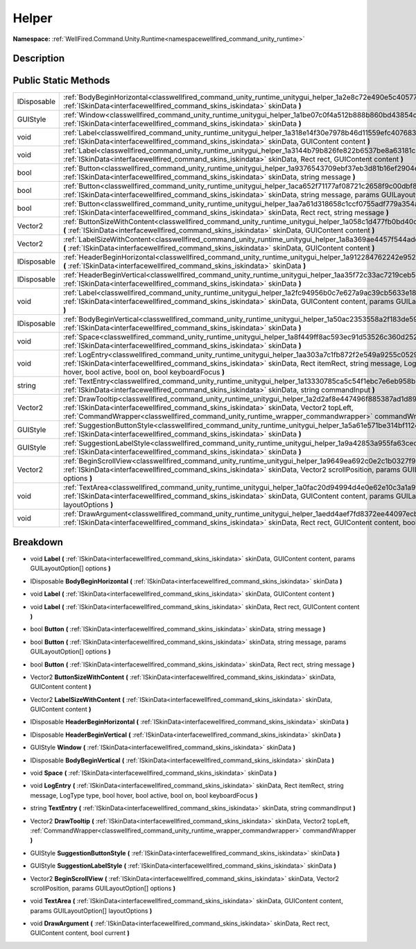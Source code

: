 .. _classwellfired_command_unity_runtime_unitygui_helper:

Helper
=======

**Namespace:** :ref:`WellFired.Command.Unity.Runtime<namespacewellfired_command_unity_runtime>`

Description
------------



Public Static Methods
----------------------

+--------------+--------------------------------------------------------------------------------------------------------------------------------------------------------------------------------------------------------------------------------------------------------------------------------------------------------------------+
|IDisposable   |:ref:`BodyBeginHorizontal<classwellfired_command_unity_runtime_unitygui_helper_1a2e8c72e490e5c40577b54679a1f5ff24>` **(** :ref:`ISkinData<interfacewellfired_command_skins_iskindata>` skinData **)**                                                                                                               |
+--------------+--------------------------------------------------------------------------------------------------------------------------------------------------------------------------------------------------------------------------------------------------------------------------------------------------------------------+
|GUIStyle      |:ref:`Window<classwellfired_command_unity_runtime_unitygui_helper_1a1be07c0f4a512b888b860bd43854caab>` **(** :ref:`ISkinData<interfacewellfired_command_skins_iskindata>` skinData **)**                                                                                                                            |
+--------------+--------------------------------------------------------------------------------------------------------------------------------------------------------------------------------------------------------------------------------------------------------------------------------------------------------------------+
|void          |:ref:`Label<classwellfired_command_unity_runtime_unitygui_helper_1a318e14f30e7978b46d11559efc407683>` **(** :ref:`ISkinData<interfacewellfired_command_skins_iskindata>` skinData, GUIContent content **)**                                                                                                         |
+--------------+--------------------------------------------------------------------------------------------------------------------------------------------------------------------------------------------------------------------------------------------------------------------------------------------------------------------+
|void          |:ref:`Label<classwellfired_command_unity_runtime_unitygui_helper_1a3144b79b826fe822b6537be8a63181c8>` **(** :ref:`ISkinData<interfacewellfired_command_skins_iskindata>` skinData, Rect rect, GUIContent content **)**                                                                                              |
+--------------+--------------------------------------------------------------------------------------------------------------------------------------------------------------------------------------------------------------------------------------------------------------------------------------------------------------------+
|bool          |:ref:`Button<classwellfired_command_unity_runtime_unitygui_helper_1a9376543709ebf37eb3d81b16ef2904e4>` **(** :ref:`ISkinData<interfacewellfired_command_skins_iskindata>` skinData, string message **)**                                                                                                            |
+--------------+--------------------------------------------------------------------------------------------------------------------------------------------------------------------------------------------------------------------------------------------------------------------------------------------------------------------+
|bool          |:ref:`Button<classwellfired_command_unity_runtime_unitygui_helper_1aca652f71177af08721c2658f9c00dbf8>` **(** :ref:`ISkinData<interfacewellfired_command_skins_iskindata>` skinData, string message, params GUILayoutOption[] options **)**                                                                          |
+--------------+--------------------------------------------------------------------------------------------------------------------------------------------------------------------------------------------------------------------------------------------------------------------------------------------------------------------+
|bool          |:ref:`Button<classwellfired_command_unity_runtime_unitygui_helper_1aa7a61d318658c1ccf0755adf779a354a>` **(** :ref:`ISkinData<interfacewellfired_command_skins_iskindata>` skinData, Rect rect, string message **)**                                                                                                 |
+--------------+--------------------------------------------------------------------------------------------------------------------------------------------------------------------------------------------------------------------------------------------------------------------------------------------------------------------+
|Vector2       |:ref:`ButtonSizeWithContent<classwellfired_command_unity_runtime_unitygui_helper_1a058c1d477fb0bd40cf194225c0c6f6bc>` **(** :ref:`ISkinData<interfacewellfired_command_skins_iskindata>` skinData, GUIContent content **)**                                                                                         |
+--------------+--------------------------------------------------------------------------------------------------------------------------------------------------------------------------------------------------------------------------------------------------------------------------------------------------------------------+
|Vector2       |:ref:`LabelSizeWithContent<classwellfired_command_unity_runtime_unitygui_helper_1a8a369ae4457f544adecd35fcb9b323a6>` **(** :ref:`ISkinData<interfacewellfired_command_skins_iskindata>` skinData, GUIContent content **)**                                                                                          |
+--------------+--------------------------------------------------------------------------------------------------------------------------------------------------------------------------------------------------------------------------------------------------------------------------------------------------------------------+
|IDisposable   |:ref:`HeaderBeginHorizontal<classwellfired_command_unity_runtime_unitygui_helper_1a912284762242e952c11154c8482a9cb2>` **(** :ref:`ISkinData<interfacewellfired_command_skins_iskindata>` skinData **)**                                                                                                             |
+--------------+--------------------------------------------------------------------------------------------------------------------------------------------------------------------------------------------------------------------------------------------------------------------------------------------------------------------+
|IDisposable   |:ref:`HeaderBeginVertical<classwellfired_command_unity_runtime_unitygui_helper_1aa35f72c33ac7219ceb5dbfb0144d0e11>` **(** :ref:`ISkinData<interfacewellfired_command_skins_iskindata>` skinData **)**                                                                                                               |
+--------------+--------------------------------------------------------------------------------------------------------------------------------------------------------------------------------------------------------------------------------------------------------------------------------------------------------------------+
|void          |:ref:`Label<classwellfired_command_unity_runtime_unitygui_helper_1a2fc94956b0c7e627a9ac39cb5633e184>` **(** :ref:`ISkinData<interfacewellfired_command_skins_iskindata>` skinData, GUIContent content, params GUILayoutOption[] options **)**                                                                       |
+--------------+--------------------------------------------------------------------------------------------------------------------------------------------------------------------------------------------------------------------------------------------------------------------------------------------------------------------+
|IDisposable   |:ref:`BodyBeginVertical<classwellfired_command_unity_runtime_unitygui_helper_1a50ac2353558a2f183de59b95210308c2>` **(** :ref:`ISkinData<interfacewellfired_command_skins_iskindata>` skinData **)**                                                                                                                 |
+--------------+--------------------------------------------------------------------------------------------------------------------------------------------------------------------------------------------------------------------------------------------------------------------------------------------------------------------+
|void          |:ref:`Space<classwellfired_command_unity_runtime_unitygui_helper_1a8f449ff8ac593ec91d53526c360d252e>` **(** :ref:`ISkinData<interfacewellfired_command_skins_iskindata>` skinData **)**                                                                                                                             |
+--------------+--------------------------------------------------------------------------------------------------------------------------------------------------------------------------------------------------------------------------------------------------------------------------------------------------------------------+
|void          |:ref:`LogEntry<classwellfired_command_unity_runtime_unitygui_helper_1aa303a7c1fb872f2e549a9255c052950b>` **(** :ref:`ISkinData<interfacewellfired_command_skins_iskindata>` skinData, Rect itemRect, string message, LogType type, bool hover, bool active, bool on, bool keyboardFocus **)**                       |
+--------------+--------------------------------------------------------------------------------------------------------------------------------------------------------------------------------------------------------------------------------------------------------------------------------------------------------------------+
|string        |:ref:`TextEntry<classwellfired_command_unity_runtime_unitygui_helper_1a13330785ca5c54f1ebc7e6eb958b24f0>` **(** :ref:`ISkinData<interfacewellfired_command_skins_iskindata>` skinData, string commandInput **)**                                                                                                    |
+--------------+--------------------------------------------------------------------------------------------------------------------------------------------------------------------------------------------------------------------------------------------------------------------------------------------------------------------+
|Vector2       |:ref:`DrawTooltip<classwellfired_command_unity_runtime_unitygui_helper_1a2d2af8e447496f885387ad1d897138ed>` **(** :ref:`ISkinData<interfacewellfired_command_skins_iskindata>` skinData, Vector2 topLeft, :ref:`CommandWrapper<classwellfired_command_unity_runtime_wrapper_commandwrapper>` commandWrapper **)**   |
+--------------+--------------------------------------------------------------------------------------------------------------------------------------------------------------------------------------------------------------------------------------------------------------------------------------------------------------------+
|GUIStyle      |:ref:`SuggestionButtonStyle<classwellfired_command_unity_runtime_unitygui_helper_1a5a61e571be314bf1124d1f288c6c239f>` **(** :ref:`ISkinData<interfacewellfired_command_skins_iskindata>` skinData **)**                                                                                                             |
+--------------+--------------------------------------------------------------------------------------------------------------------------------------------------------------------------------------------------------------------------------------------------------------------------------------------------------------------+
|GUIStyle      |:ref:`SuggestionLabelStyle<classwellfired_command_unity_runtime_unitygui_helper_1a9a42853a955fa63cedb1b355fdaf5a3d>` **(** :ref:`ISkinData<interfacewellfired_command_skins_iskindata>` skinData **)**                                                                                                              |
+--------------+--------------------------------------------------------------------------------------------------------------------------------------------------------------------------------------------------------------------------------------------------------------------------------------------------------------------+
|Vector2       |:ref:`BeginScrollView<classwellfired_command_unity_runtime_unitygui_helper_1a9649ea692c0e2c1b0327f94383569ee6>` **(** :ref:`ISkinData<interfacewellfired_command_skins_iskindata>` skinData, Vector2 scrollPosition, params GUILayoutOption[] options **)**                                                         |
+--------------+--------------------------------------------------------------------------------------------------------------------------------------------------------------------------------------------------------------------------------------------------------------------------------------------------------------------+
|void          |:ref:`TextArea<classwellfired_command_unity_runtime_unitygui_helper_1a0fac20d94994d4e0e62e10c3a1a9f7ea>` **(** :ref:`ISkinData<interfacewellfired_command_skins_iskindata>` skinData, GUIContent content, params GUILayoutOption[] layoutOptions **)**                                                              |
+--------------+--------------------------------------------------------------------------------------------------------------------------------------------------------------------------------------------------------------------------------------------------------------------------------------------------------------------+
|void          |:ref:`DrawArgument<classwellfired_command_unity_runtime_unitygui_helper_1aedd4aef7fd8372ee44097ecb8f8d76a0>` **(** :ref:`ISkinData<interfacewellfired_command_skins_iskindata>` skinData, Rect rect, GUIContent content, bool current **)**                                                                         |
+--------------+--------------------------------------------------------------------------------------------------------------------------------------------------------------------------------------------------------------------------------------------------------------------------------------------------------------------+

Breakdown
----------

.. _classwellfired_command_unity_runtime_unitygui_helper_1a2fc94956b0c7e627a9ac39cb5633e184:

- void **Label** **(** :ref:`ISkinData<interfacewellfired_command_skins_iskindata>` skinData, GUIContent content, params GUILayoutOption[] options **)**

.. _classwellfired_command_unity_runtime_unitygui_helper_1a2e8c72e490e5c40577b54679a1f5ff24:

- IDisposable **BodyBeginHorizontal** **(** :ref:`ISkinData<interfacewellfired_command_skins_iskindata>` skinData **)**

.. _classwellfired_command_unity_runtime_unitygui_helper_1a318e14f30e7978b46d11559efc407683:

- void **Label** **(** :ref:`ISkinData<interfacewellfired_command_skins_iskindata>` skinData, GUIContent content **)**

.. _classwellfired_command_unity_runtime_unitygui_helper_1a3144b79b826fe822b6537be8a63181c8:

- void **Label** **(** :ref:`ISkinData<interfacewellfired_command_skins_iskindata>` skinData, Rect rect, GUIContent content **)**

.. _classwellfired_command_unity_runtime_unitygui_helper_1a9376543709ebf37eb3d81b16ef2904e4:

- bool **Button** **(** :ref:`ISkinData<interfacewellfired_command_skins_iskindata>` skinData, string message **)**

.. _classwellfired_command_unity_runtime_unitygui_helper_1aca652f71177af08721c2658f9c00dbf8:

- bool **Button** **(** :ref:`ISkinData<interfacewellfired_command_skins_iskindata>` skinData, string message, params GUILayoutOption[] options **)**

.. _classwellfired_command_unity_runtime_unitygui_helper_1aa7a61d318658c1ccf0755adf779a354a:

- bool **Button** **(** :ref:`ISkinData<interfacewellfired_command_skins_iskindata>` skinData, Rect rect, string message **)**

.. _classwellfired_command_unity_runtime_unitygui_helper_1a058c1d477fb0bd40cf194225c0c6f6bc:

- Vector2 **ButtonSizeWithContent** **(** :ref:`ISkinData<interfacewellfired_command_skins_iskindata>` skinData, GUIContent content **)**

.. _classwellfired_command_unity_runtime_unitygui_helper_1a8a369ae4457f544adecd35fcb9b323a6:

- Vector2 **LabelSizeWithContent** **(** :ref:`ISkinData<interfacewellfired_command_skins_iskindata>` skinData, GUIContent content **)**

.. _classwellfired_command_unity_runtime_unitygui_helper_1a912284762242e952c11154c8482a9cb2:

- IDisposable **HeaderBeginHorizontal** **(** :ref:`ISkinData<interfacewellfired_command_skins_iskindata>` skinData **)**

.. _classwellfired_command_unity_runtime_unitygui_helper_1aa35f72c33ac7219ceb5dbfb0144d0e11:

- IDisposable **HeaderBeginVertical** **(** :ref:`ISkinData<interfacewellfired_command_skins_iskindata>` skinData **)**

.. _classwellfired_command_unity_runtime_unitygui_helper_1a1be07c0f4a512b888b860bd43854caab:

- GUIStyle **Window** **(** :ref:`ISkinData<interfacewellfired_command_skins_iskindata>` skinData **)**

.. _classwellfired_command_unity_runtime_unitygui_helper_1a50ac2353558a2f183de59b95210308c2:

- IDisposable **BodyBeginVertical** **(** :ref:`ISkinData<interfacewellfired_command_skins_iskindata>` skinData **)**

.. _classwellfired_command_unity_runtime_unitygui_helper_1a8f449ff8ac593ec91d53526c360d252e:

- void **Space** **(** :ref:`ISkinData<interfacewellfired_command_skins_iskindata>` skinData **)**

.. _classwellfired_command_unity_runtime_unitygui_helper_1aa303a7c1fb872f2e549a9255c052950b:

- void **LogEntry** **(** :ref:`ISkinData<interfacewellfired_command_skins_iskindata>` skinData, Rect itemRect, string message, LogType type, bool hover, bool active, bool on, bool keyboardFocus **)**

.. _classwellfired_command_unity_runtime_unitygui_helper_1a13330785ca5c54f1ebc7e6eb958b24f0:

- string **TextEntry** **(** :ref:`ISkinData<interfacewellfired_command_skins_iskindata>` skinData, string commandInput **)**

.. _classwellfired_command_unity_runtime_unitygui_helper_1a2d2af8e447496f885387ad1d897138ed:

- Vector2 **DrawTooltip** **(** :ref:`ISkinData<interfacewellfired_command_skins_iskindata>` skinData, Vector2 topLeft, :ref:`CommandWrapper<classwellfired_command_unity_runtime_wrapper_commandwrapper>` commandWrapper **)**

.. _classwellfired_command_unity_runtime_unitygui_helper_1a5a61e571be314bf1124d1f288c6c239f:

- GUIStyle **SuggestionButtonStyle** **(** :ref:`ISkinData<interfacewellfired_command_skins_iskindata>` skinData **)**

.. _classwellfired_command_unity_runtime_unitygui_helper_1a9a42853a955fa63cedb1b355fdaf5a3d:

- GUIStyle **SuggestionLabelStyle** **(** :ref:`ISkinData<interfacewellfired_command_skins_iskindata>` skinData **)**

.. _classwellfired_command_unity_runtime_unitygui_helper_1a9649ea692c0e2c1b0327f94383569ee6:

- Vector2 **BeginScrollView** **(** :ref:`ISkinData<interfacewellfired_command_skins_iskindata>` skinData, Vector2 scrollPosition, params GUILayoutOption[] options **)**

.. _classwellfired_command_unity_runtime_unitygui_helper_1a0fac20d94994d4e0e62e10c3a1a9f7ea:

- void **TextArea** **(** :ref:`ISkinData<interfacewellfired_command_skins_iskindata>` skinData, GUIContent content, params GUILayoutOption[] layoutOptions **)**

.. _classwellfired_command_unity_runtime_unitygui_helper_1aedd4aef7fd8372ee44097ecb8f8d76a0:

- void **DrawArgument** **(** :ref:`ISkinData<interfacewellfired_command_skins_iskindata>` skinData, Rect rect, GUIContent content, bool current **)**

